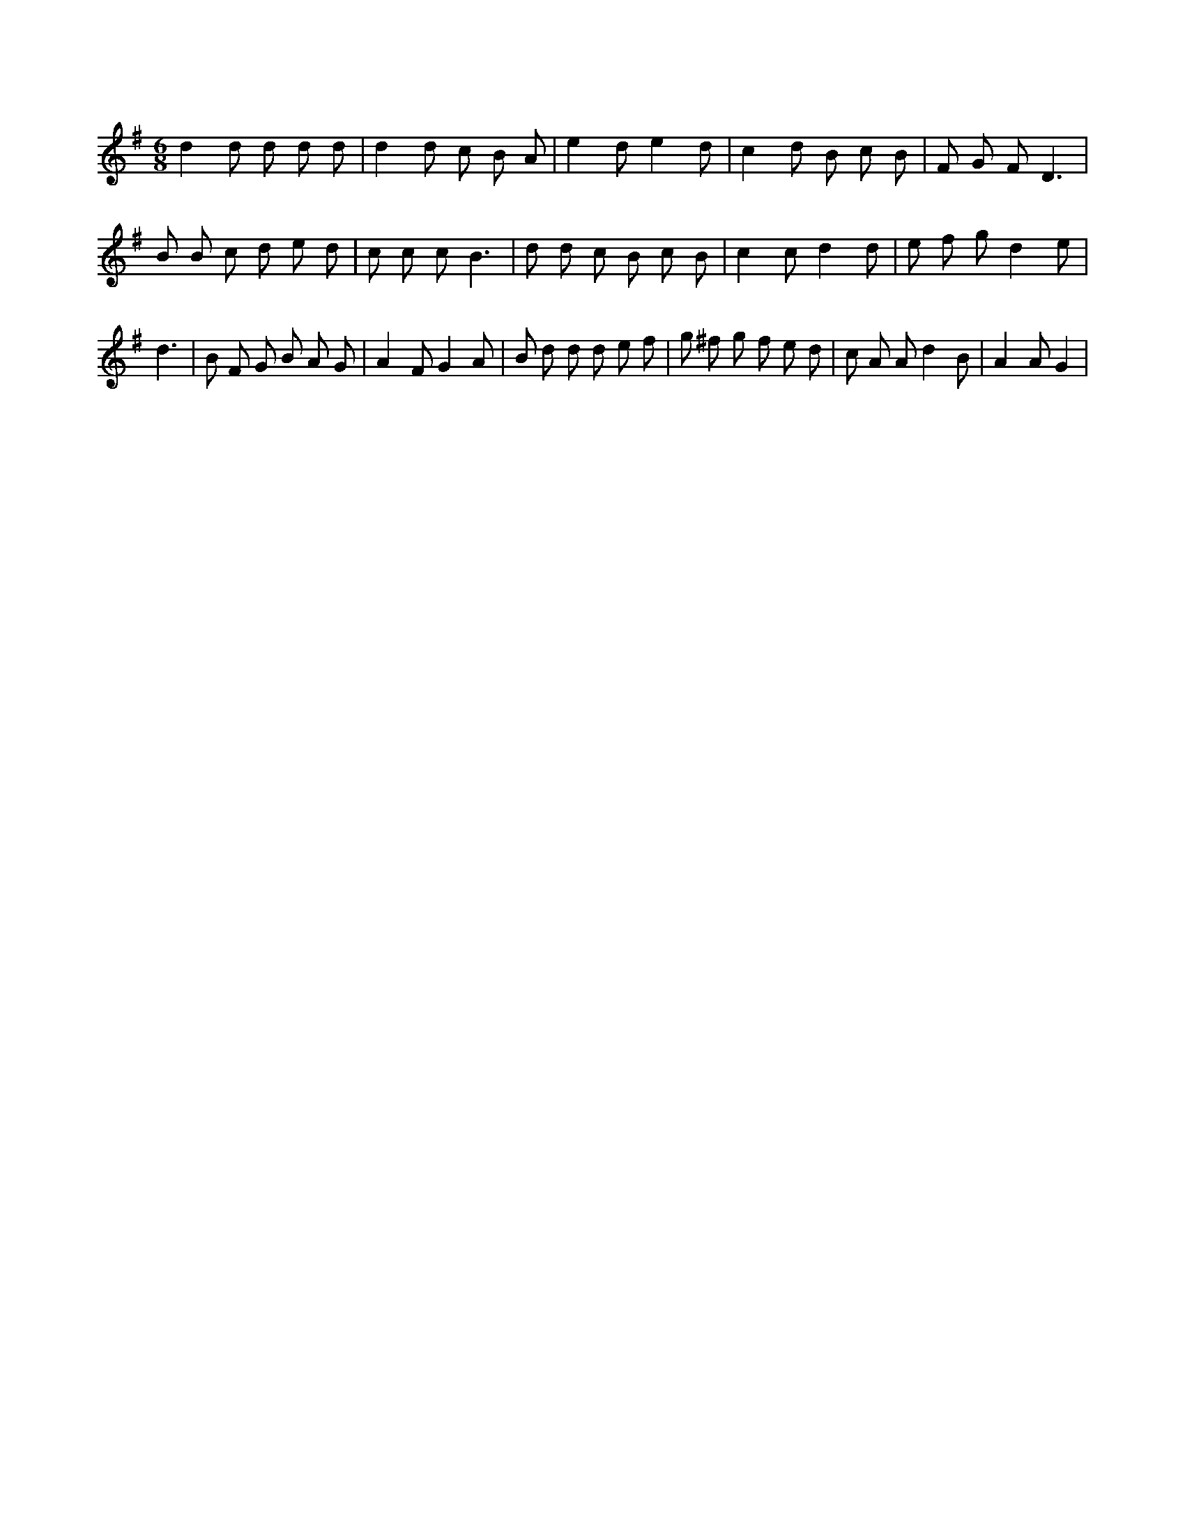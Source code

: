 X:265
L:1/8
M:6/8
K:Gclef
d2 d d d d | d2 d c B A | e2 d e2 d | c2 d B c B | F G F D3 | B B c d e d | c c c B3 | d d c B c B | c2 c d2 d | e f g d2 e | d3 | B F G B A G | A2 F G2 A | B d d d e f | g ^f g f e d | c A A d2 B | A2 A G2 |
